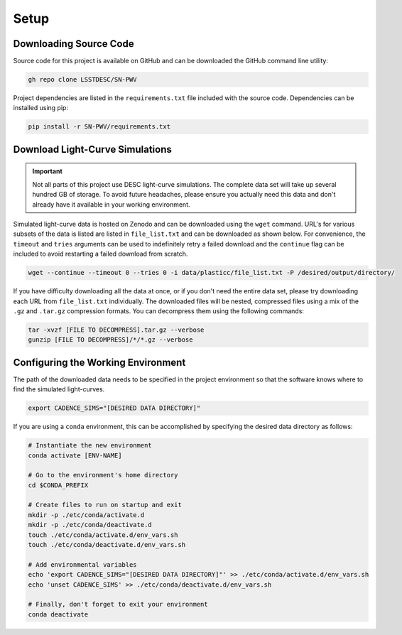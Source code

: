 Setup
=====

Downloading Source Code
-----------------------

Source code for this project is available on GitHub and can be downloaded
the GitHub command line utility:

.. code-block:: bash

   gh repo clone LSSTDESC/SN-PWV

Project dependencies are listed in the ``requirements.txt`` file included with
the source code. Dependencies can be installed using pip:

.. code-block:: bash

   pip install -r SN-PWV/requirements.txt


Download Light-Curve Simulations
--------------------------------

.. important:: Not all parts of this project use DESC light-curve simulations.
   The complete data set will take up several hundred GB of storage.
   To avoid future headaches, please ensure you actually need this data and
   don't already have it available in your working environment.


Simulated light-curve data is hosted on Zenodo and can be downloaded using
the ``wget`` command. URL's for various subsets of the data is listed are
listed in  ``file_list.txt`` and can be downloaded as shown below.
For convenience, the  ``timeout`` and ``tries`` arguments can be used to
indefinitely retry a failed download and the  ``continue`` flag can be
included to avoid restarting a failed download from scratch.

.. code-block:: bash

   wget --continue --timeout 0 --tries 0 -i data/plasticc/file_list.txt -P /desired/output/directory/

If you have difficulty downloading all the data at once, or if you don't need the entire data set,
please try downloading each URL from ``file_list.txt`` individually.
The downloaded files will be nested, compressed files using a mix of the
``.gz`` and ``.tar.gz`` compression formats. You can decompress them using
the following commands:

.. code-block:: bash

   tar -xvzf [FILE TO DECOMPRESS].tar.gz --verbose
   gunzip [FILE TO DECOMPRESS]/*/*.gz --verbose

Configuring the Working Environment
-----------------------------------

The path of the downloaded data needs to be specified in the project
environment so that the software knows where to find the simulated
light-curves.

.. code-block:: bash

   export CADENCE_SIMS="[DESIRED DATA DIRECTORY]"

If you are using a ``conda`` environment, this can be accomplished by
specifying the desired data directory as follows:

.. code-block:: bash

   # Instantiate the new environment
   conda activate [ENV-NAME]
   
   # Go to the environment's home directory
   cd $CONDA_PREFIX
   
   # Create files to run on startup and exit
   mkdir -p ./etc/conda/activate.d
   mkdir -p ./etc/conda/deactivate.d
   touch ./etc/conda/activate.d/env_vars.sh
   touch ./etc/conda/deactivate.d/env_vars.sh
   
   # Add environmental variables
   echo 'export CADENCE_SIMS="[DESIRED DATA DIRECTORY]"' >> ./etc/conda/activate.d/env_vars.sh
   echo 'unset CADENCE_SIMS' >> ./etc/conda/deactivate.d/env_vars.sh
   
   # Finally, don't forget to exit your environment
   conda deactivate
